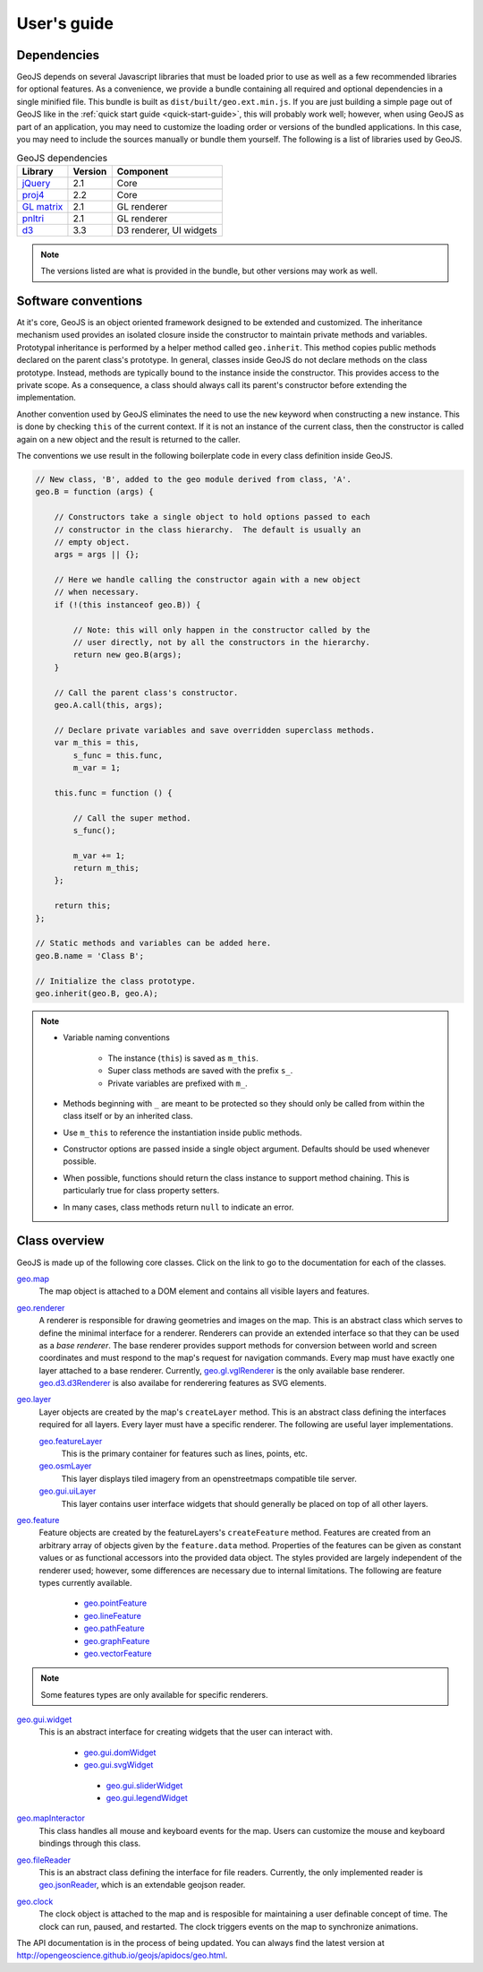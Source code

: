 ============
User's guide
============

Dependencies
------------

GeoJS depends on several Javascript libraries that must be loaded
prior to use as well as a few recommended libraries for optional
features.  As a convenience, we provide a bundle containing all
required and optional dependencies in a single minified file.
This bundle is built as ``dist/built/geo.ext.min.js``.  If you
are just building a simple page out of GeoJS like in the
:ref:`quick start guide <quick-start-guide>`, this will probably
work well; however, when using GeoJS as part of an application,
you may need to customize the loading order or versions of the
bundled applications.  In this case, you may need to include the
sources manually or bundle them yourself.  The following is a
list of libraries used by GeoJS.

.. table:: GeoJS dependencies

    +---------------------------+------------+---------------------------+
    | Library                   | Version    | Component                 |
    +===========================+============+===========================+
    | `jQuery`_                 | 2.1        | Core                      |
    +---------------------------+------------+---------------------------+
    | `proj4`_                  | 2.2        | Core                      |
    +---------------------------+------------+---------------------------+
    | `GL matrix`_              | 2.1        | GL renderer               |
    +---------------------------+------------+---------------------------+
    | `pnltri`_                 | 2.1        | GL renderer               |
    +---------------------------+------------+---------------------------+
    | `d3`_                     | 3.3        | D3 renderer, UI widgets   |
    +---------------------------+------------+---------------------------+

.. note::

    The versions listed are what is provided in the bundle,
    but other versions may work as well.

.. _jQuery: http://jquery.com/
.. _proj4: http://proj4js.org/
.. _GL matrix: http://glmatrix.net/
.. _pnltri: https://github.com/jahting/pnltri.js/
.. _d3: http://d3js.org/


Software conventions
--------------------

At it's core, GeoJS is an object oriented framework designed to be extended
and customized.  The inheritance mechanism used provides an isolated closure
inside the constructor to maintain private methods and variables.  Prototypal
inheritance is performed by a helper method called ``geo.inherit``.  This
method copies public methods declared on the parent class's prototype.  In general,
classes inside GeoJS do not declare methods on the class prototype.  Instead,
methods are typically bound to the instance inside the constructor.  This
provides access to the private scope.  As a consequence, a class should
always call its parent's constructor before extending the implementation.

Another convention used by GeoJS eliminates the need to use the ``new`` keyword
when constructing a new instance.  This is done by checking ``this``
of the current context.  If it is not an instance of the current class, then
the constructor is called again on a new object and the result is returned
to the caller.

The conventions we use result in the following boilerplate code in every
class definition inside GeoJS.

.. code-block:: js

    // New class, 'B', added to the geo module derived from class, 'A'.
    geo.B = function (args) {

        // Constructors take a single object to hold options passed to each
        // constructor in the class hierarchy.  The default is usually an
        // empty object.
        args = args || {};

        // Here we handle calling the constructor again with a new object
        // when necessary.
        if (!(this instanceof geo.B)) {

            // Note: this will only happen in the constructor called by the
            // user directly, not by all the constructors in the hierarchy.
            return new geo.B(args);
        }

        // Call the parent class's constructor.
        geo.A.call(this, args);

        // Declare private variables and save overridden superclass methods.
        var m_this = this,
            s_func = this.func,
            m_var = 1;

        this.func = function () {

            // Call the super method.
            s_func();

            m_var += 1;
            return m_this;
        };

        return this;
    };

    // Static methods and variables can be added here.
    geo.B.name = 'Class B';

    // Initialize the class prototype.
    geo.inherit(geo.B, geo.A);

.. note::

        * Variable naming conventions

            * The instance (``this``) is saved as ``m_this``.
            * Super class methods are saved with the prefix ``s_``.
            * Private variables are prefixed with ``m_``.

        * Methods beginning with ``_`` are meant to be protected so they should
          only be called from within the class itself or by an inherited class.
        * Use ``m_this`` to reference the instantiation inside public methods.
        * Constructor options are passed inside a single object argument.  Defaults
          should be used whenever possible.
        * When possible, functions should return the class instance to support method
          chaining.  This is particularly true for class property setters.
        * In many cases, class methods return ``null`` to indicate an error.

Class overview
---------------

GeoJS is made up of the following core classes.  Click on the link to go to the
documentation for each of the classes.

`geo.map <http://opengeoscience.github.io/geojs/apidocs/geo.map.html>`_
    The map object is attached to a DOM element and contains all visible layers and
    features.

`geo.renderer <http://opengeoscience.github.io/geojs/apidocs/geo.renderer.html>`_
    A renderer is responsible for drawing geometries and images on the map.  This is an
    abstract class which serves to define the minimal interface for a renderer.  Renderers
    can provide an extended interface so that they can be used as a *base renderer*.  The
    base renderer provides support methods for conversion between world and screen coordinates
    and must respond to the map's request for navigation commands. Every map must have exactly
    one layer attached to a base renderer.  Currently,
    `geo.gl.vglRenderer <http://opengeoscience.github.io/geojs/apidocs/geo.gl.vglRenderer.html>`_
    is the only available base renderer.
    `geo.d3.d3Renderer <http://opengeoscience.github.io/geojs/apidocs/geo.d3.d3Renderer.html>`_
    is also availabe for renderering features as SVG elements.

`geo.layer <http://opengeoscience.github.io/geojs/apidocs/geo.layer.html>`_
    Layer objects are created by the map's ``createLayer`` method.  This is an abstract
    class defining the interfaces required for all layers.  Every layer must have a
    specific renderer.  The following are useful layer implementations.

    `geo.featureLayer <http://opengeoscience.github.io/geojs/apidocs/geo.featureLayer.html>`_
        This is the primary container for features such as lines, points, etc.
    
    `geo.osmLayer <http://opengeoscience.github.io/geojs/apidocs/geo.osmLayer.html>`_
        This layer displays tiled imagery from an openstreetmaps compatible tile server.

    `geo.gui.uiLayer <http://opengeoscience.github.io/geojs/apidocs/geo.gui.uiLayer.html>`_
        This layer contains user interface widgets that should generally be placed on
        top of all other layers.

`geo.feature <http://opengeoscience.github.io/geojs/apidocs/geo.feature.html>`_
    Feature objects are created by the featureLayers's ``createFeature`` method.  Features
    are created from an arbitrary array of objects given by the ``feature.data`` method.
    Properties of the features can be given as constant values or as functional accessors
    into the provided data object.  The styles provided are largely independent of the
    renderer used; however, some differences are necessary due to internal limitations.
    The following are feature types currently available.

        * `geo.pointFeature <http://opengeoscience.github.io/geojs/apidocs/geo.pointFeature.html>`_
        * `geo.lineFeature <http://opengeoscience.github.io/geojs/apidocs/geo.lineFeature.html>`_
        * `geo.pathFeature <http://opengeoscience.github.io/geojs/apidocs/geo.pathFeature.html>`_
        * `geo.graphFeature <http://opengeoscience.github.io/geojs/apidocs/geo.graphFeature.html>`_
        * `geo.vectorFeature <http://opengeoscience.github.io/geojs/apidocs/geo.vectorFeature.html>`_

.. note::

    Some features types are only available for specific renderers.

`geo.gui.widget <http://opengeoscience.github.io/geojs/apidocs/geo.gui.widget.html>`_
    This is an abstract interface for creating widgets that the user can interact with.

        * `geo.gui.domWidget <http://opengeoscience.github.io/geojs/apidocs/geo.gui.domWidget.html>`_
        * `geo.gui.svgWidget <http://opengeoscience.github.io/geojs/apidocs/geo.gui.svgWidget.html>`_

         * `geo.gui.sliderWidget <http://opengeoscience.github.io/geojs/apidocs/geo.gui.sliderWidget.html>`_
         * `geo.gui.legendWidget <http://opengeoscience.github.io/geojs/apidocs/geo.gui.legendWidget.html>`_


`geo.mapInteractor <http://opengeoscience.github.io/geojs/apidocs/geo.mapInteractor.html>`_
    This class handles all mouse and keyboard events for the map.  Users can customize
    the mouse and keyboard bindings through this class.

`geo.fileReader <http://opengeoscience.github.io/geojs/apidocs/geo.fileReader.html>`_
    This is an abstract class defining the interface for file readers.  Currently,
    the only implemented reader is
    `geo.jsonReader <http://opengeoscience.github.io/geojs/apidocs/geo.jsonReader.html>`_,
    which is an extendable geojson reader.

`geo.clock <http://opengeoscience.github.io/geojs/apidocs/geo.clock.html>`_
    The clock object is attached to the map and is resposible for maintaining a user
    definable concept of time.  The clock can run, paused, and restarted.  The
    clock triggers events on the map to synchronize animations.

The API documentation is in the process of being updated.  You can always find the latest version
at `http://opengeoscience.github.io/geojs/apidocs/geo.html <http://opengeoscience.github.io/geojs/apidocs/geo.html>`_.
